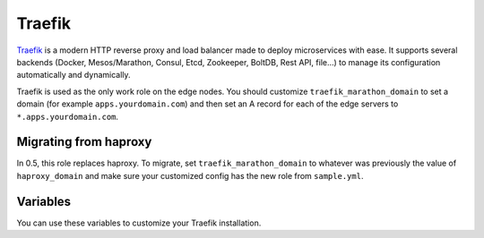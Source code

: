 Traefik
=======

.. versionadded:: 0.5

`Traefik <https://traefik.io/>`_ is a modern HTTP reverse proxy and load
balancer made to deploy microservices with ease. It supports several backends
(Docker, Mesos/Marathon, Consul, Etcd, Zookeeper, BoltDB, Rest API, file…) to
manage its configuration automatically and dynamically.

Traefik is used as the only work role on the edge nodes. You should customize
``traefik_marathon_domain`` to set a domain (for example
``apps.yourdomain.com``) and then set an A record for each of the edge servers
to ``*.apps.yourdomain.com``.

Migrating from haproxy
----------------------

In 0.5, this role replaces haproxy. To migrate, set ``traefik_marathon_domain``
to whatever was previously the value of ``haproxy_domain`` and make sure your
customized config has the new role from ``sample.yml``.

Variables
---------

You can use these variables to customize your Traefik installation.

.. data:: traefik_marathon_endpoint

   The endpoint that Marathon talks to. Do not change this unless you are using
   non-default security settings (namely, if you have iptables disabled, this
   could also be set to ``http://marathon.service.consul:8080``)

   default: ``http://marathon.service.consul:18080``

.. data:: traefik_marathon_domain

   The domain that Traefik will match hosts on by default (you can `change this
   on a per-app basis
   <http://traefik.readthedocs.org/en/latest/backends/#marathon-backend>`_)

   default: ``marathon.localhost``

.. data:: traefik_marathon_expose_by_default

   Automatically expose Marathon applications in traefik.

   The traefik default is ``false``, or not forward traffic.

   The mantl default is set to ``true``.
